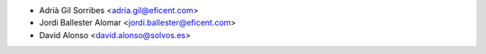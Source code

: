 * Adrià Gil Sorribes <adria.gil@eficent.com>
* Jordi Ballester Alomar <jordi.ballester@eficent.com>
* David Alonso <david.alonso@solvos.es>
